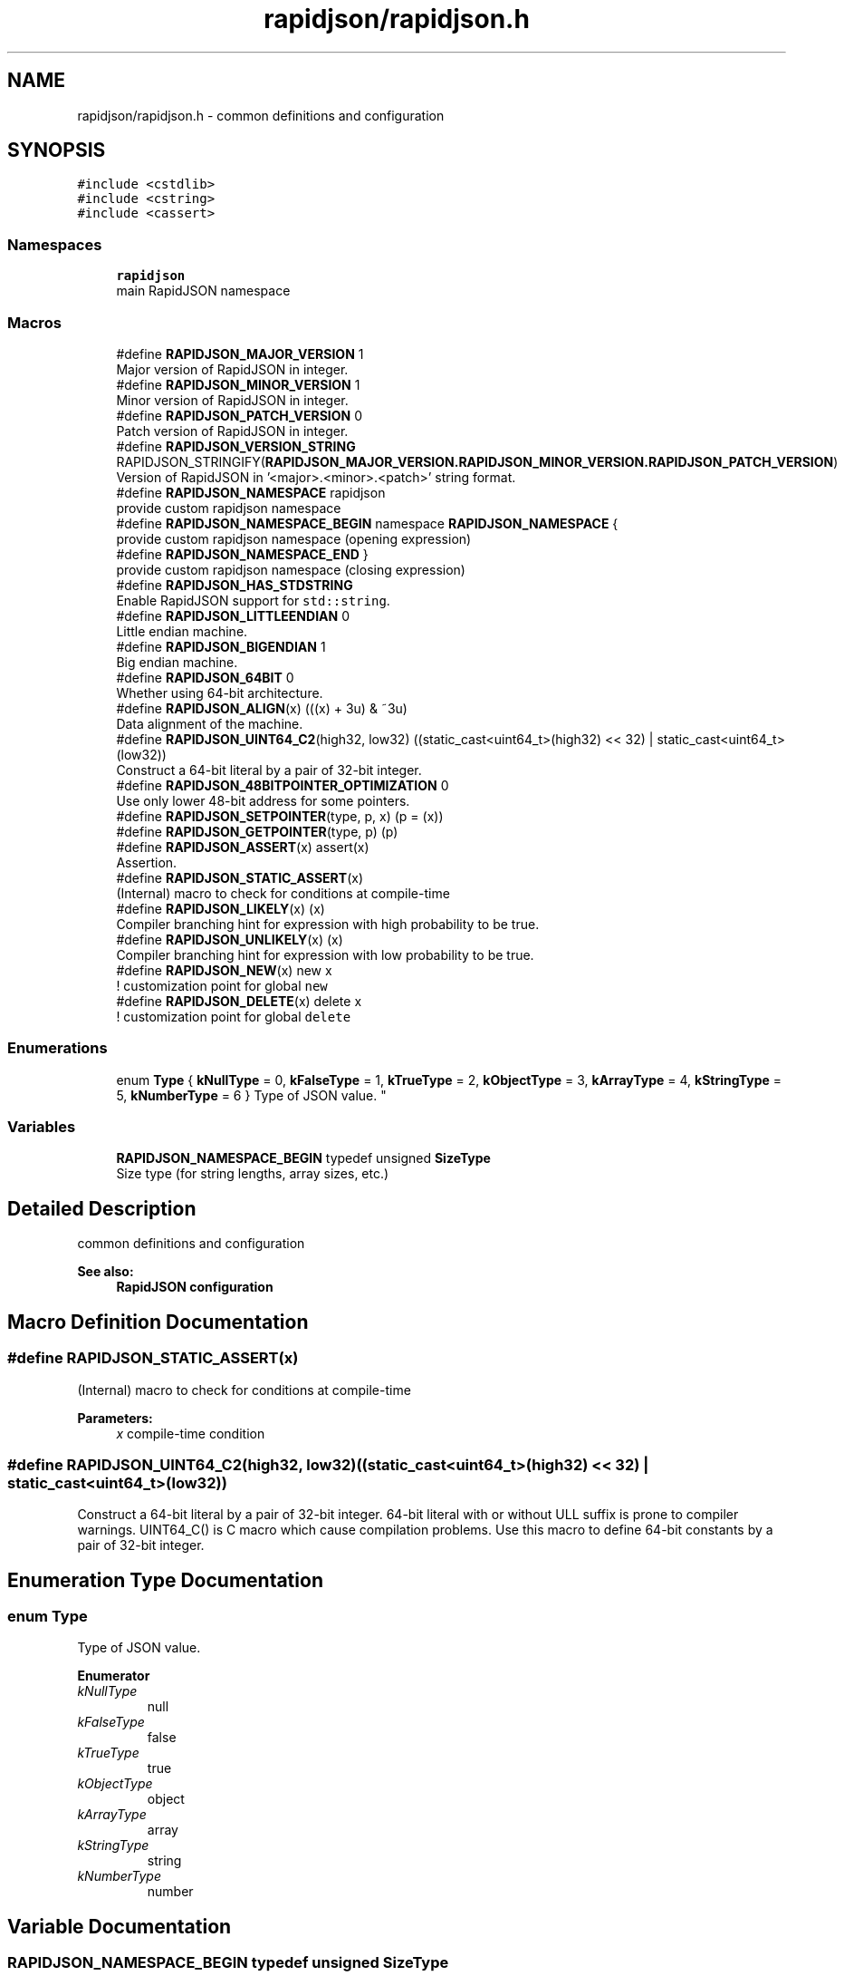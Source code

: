 .TH "rapidjson/rapidjson.h" 3 "Thu Nov 3 2016" "Version 0.9" "EXASockets" \" -*- nroff -*-
.ad l
.nh
.SH NAME
rapidjson/rapidjson.h \- common definitions and configuration  

.SH SYNOPSIS
.br
.PP
\fC#include <cstdlib>\fP
.br
\fC#include <cstring>\fP
.br
\fC#include <cassert>\fP
.br

.SS "Namespaces"

.in +1c
.ti -1c
.RI " \fBrapidjson\fP"
.br
.RI "main RapidJSON namespace "
.in -1c
.SS "Macros"

.in +1c
.ti -1c
.RI "#define \fBRAPIDJSON_MAJOR_VERSION\fP   1"
.br
.RI "Major version of RapidJSON in integer\&. "
.ti -1c
.RI "#define \fBRAPIDJSON_MINOR_VERSION\fP   1"
.br
.RI "Minor version of RapidJSON in integer\&. "
.ti -1c
.RI "#define \fBRAPIDJSON_PATCH_VERSION\fP   0"
.br
.RI "Patch version of RapidJSON in integer\&. "
.ti -1c
.RI "#define \fBRAPIDJSON_VERSION_STRING\fP   RAPIDJSON_STRINGIFY(\fBRAPIDJSON_MAJOR_VERSION\&.RAPIDJSON_MINOR_VERSION\&.RAPIDJSON_PATCH_VERSION\fP)"
.br
.RI "Version of RapidJSON in '<major>\&.<minor>\&.<patch>' string format\&. "
.ti -1c
.RI "#define \fBRAPIDJSON_NAMESPACE\fP   rapidjson"
.br
.RI "provide custom rapidjson namespace "
.ti -1c
.RI "#define \fBRAPIDJSON_NAMESPACE_BEGIN\fP   namespace \fBRAPIDJSON_NAMESPACE\fP {"
.br
.RI "provide custom rapidjson namespace (opening expression) "
.ti -1c
.RI "#define \fBRAPIDJSON_NAMESPACE_END\fP   }"
.br
.RI "provide custom rapidjson namespace (closing expression) "
.ti -1c
.RI "#define \fBRAPIDJSON_HAS_STDSTRING\fP"
.br
.RI "Enable RapidJSON support for \fCstd::string\fP\&. "
.ti -1c
.RI "#define \fBRAPIDJSON_LITTLEENDIAN\fP   0"
.br
.RI "Little endian machine\&. "
.ti -1c
.RI "#define \fBRAPIDJSON_BIGENDIAN\fP   1"
.br
.RI "Big endian machine\&. "
.ti -1c
.RI "#define \fBRAPIDJSON_64BIT\fP   0"
.br
.RI "Whether using 64-bit architecture\&. "
.ti -1c
.RI "#define \fBRAPIDJSON_ALIGN\fP(x)   (((x) + 3u) & ~3u)"
.br
.RI "Data alignment of the machine\&. "
.ti -1c
.RI "#define \fBRAPIDJSON_UINT64_C2\fP(high32,  low32)   ((static_cast<uint64_t>(high32) << 32) | static_cast<uint64_t>(low32))"
.br
.RI "Construct a 64-bit literal by a pair of 32-bit integer\&. "
.ti -1c
.RI "#define \fBRAPIDJSON_48BITPOINTER_OPTIMIZATION\fP   0"
.br
.RI "Use only lower 48-bit address for some pointers\&. "
.ti -1c
.RI "#define \fBRAPIDJSON_SETPOINTER\fP(type,  p,  x)   (p = (x))"
.br
.ti -1c
.RI "#define \fBRAPIDJSON_GETPOINTER\fP(type,  p)   (p)"
.br
.ti -1c
.RI "#define \fBRAPIDJSON_ASSERT\fP(x)   assert(x)"
.br
.RI "Assertion\&. "
.ti -1c
.RI "#define \fBRAPIDJSON_STATIC_ASSERT\fP(x)"
.br
.RI "(Internal) macro to check for conditions at compile-time "
.ti -1c
.RI "#define \fBRAPIDJSON_LIKELY\fP(x)   (x)"
.br
.RI "Compiler branching hint for expression with high probability to be true\&. "
.ti -1c
.RI "#define \fBRAPIDJSON_UNLIKELY\fP(x)   (x)"
.br
.RI "Compiler branching hint for expression with low probability to be true\&. "
.ti -1c
.RI "#define \fBRAPIDJSON_NEW\fP(x)   new x"
.br
.RI "! customization point for global \fCnew\fP "
.ti -1c
.RI "#define \fBRAPIDJSON_DELETE\fP(x)   delete x"
.br
.RI "! customization point for global \fCdelete\fP "
.in -1c
.SS "Enumerations"

.in +1c
.ti -1c
.RI "enum \fBType\fP { \fBkNullType\fP = 0, \fBkFalseType\fP = 1, \fBkTrueType\fP = 2, \fBkObjectType\fP = 3, \fBkArrayType\fP = 4, \fBkStringType\fP = 5, \fBkNumberType\fP = 6 }
.RI "Type of JSON value\&. ""
.br
.in -1c
.SS "Variables"

.in +1c
.ti -1c
.RI "\fBRAPIDJSON_NAMESPACE_BEGIN\fP typedef unsigned \fBSizeType\fP"
.br
.RI "Size type (for string lengths, array sizes, etc\&.) "
.in -1c
.SH "Detailed Description"
.PP 
common definitions and configuration 


.PP
\fBSee also:\fP
.RS 4
\fBRapidJSON configuration\fP 
.RE
.PP

.SH "Macro Definition Documentation"
.PP 
.SS "#define RAPIDJSON_STATIC_ASSERT(x)"

.PP
(Internal) macro to check for conditions at compile-time 
.PP
\fBParameters:\fP
.RS 4
\fIx\fP compile-time condition 
.RE
.PP

.SS "#define RAPIDJSON_UINT64_C2(high32, low32)   ((static_cast<uint64_t>(high32) << 32) | static_cast<uint64_t>(low32))"

.PP
Construct a 64-bit literal by a pair of 32-bit integer\&. 64-bit literal with or without ULL suffix is prone to compiler warnings\&. UINT64_C() is C macro which cause compilation problems\&. Use this macro to define 64-bit constants by a pair of 32-bit integer\&. 
.SH "Enumeration Type Documentation"
.PP 
.SS "enum \fBType\fP"

.PP
Type of JSON value\&. 
.PP
\fBEnumerator\fP
.in +1c
.TP
\fB\fIkNullType \fP\fP
null 
.TP
\fB\fIkFalseType \fP\fP
false 
.TP
\fB\fIkTrueType \fP\fP
true 
.TP
\fB\fIkObjectType \fP\fP
object 
.TP
\fB\fIkArrayType \fP\fP
array 
.TP
\fB\fIkStringType \fP\fP
string 
.TP
\fB\fIkNumberType \fP\fP
number 
.SH "Variable Documentation"
.PP 
.SS "\fBRAPIDJSON_NAMESPACE_BEGIN\fP typedef unsigned SizeType"

.PP
Size type (for string lengths, array sizes, etc\&.) RapidJSON uses 32-bit array/string indices even on 64-bit platforms, instead of using \fCsize_t\fP\&. Users may override the SizeType by defining \fBRAPIDJSON_NO_SIZETYPEDEFINE\fP\&. 
.SH "Author"
.PP 
Generated automatically by Doxygen for EXASockets from the source code\&.
